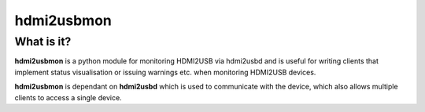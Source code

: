 hdmi2usbmon
===========

What is it?
-----------

**hdmi2usbmon** is a python module for monitoring HDMI2USB via hdmi2usbd and is useful for writing clients that implement
status visualisation or issuing warnings etc. when monitoring HDMI2USB devices.

**hdmi2usbmon** is dependant on **hdmi2usbd** which is used to communicate with the device, which also allows multiple
clients to access a single device.
